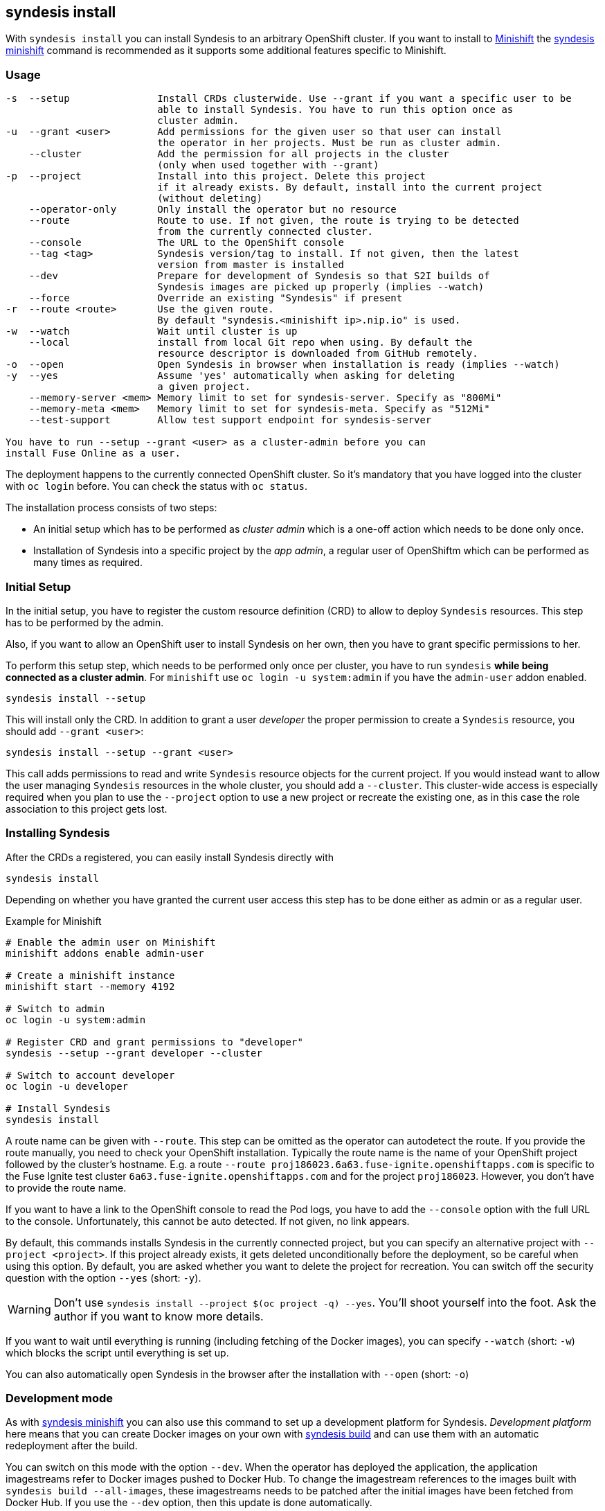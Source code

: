 
[[syndesis-install]]
## syndesis install

With `syndesis install` you can install Syndesis to an arbitrary OpenShift cluster.
If you want to install to https://www.openshift.org/minishift/[Minishift] the <<syndesis-minishift,syndesis minishift>> command is recommended as it supports some additional features specific to Minishift.

[[syndesis-install-usage]]
### Usage

[source,indent=0,subs="verbatim,quotes"]
----
-s  --setup               Install CRDs clusterwide. Use --grant if you want a specific user to be
                          able to install Syndesis. You have to run this option once as
                          cluster admin.
-u  --grant <user>        Add permissions for the given user so that user can install
                          the operator in her projects. Must be run as cluster admin.
    --cluster             Add the permission for all projects in the cluster
                          (only when used together with --grant)
-p  --project             Install into this project. Delete this project
                          if it already exists. By default, install into the current project
                          (without deleting)
    --operator-only       Only install the operator but no resource
    --route               Route to use. If not given, the route is trying to be detected
                          from the currently connected cluster.
    --console             The URL to the OpenShift console
    --tag <tag>           Syndesis version/tag to install. If not given, then the latest
                          version from master is installed
    --dev                 Prepare for development of Syndesis so that S2I builds of
                          Syndesis images are picked up properly (implies --watch)
    --force               Override an existing "Syndesis" if present
-r  --route <route>       Use the given route.
                          By default "syndesis.<minishift ip>.nip.io" is used.
-w  --watch               Wait until cluster is up
    --local               install from local Git repo when using. By default the
                          resource descriptor is downloaded from GitHub remotely.
-o  --open                Open Syndesis in browser when installation is ready (implies --watch)
-y  --yes                 Assume 'yes' automatically when asking for deleting
                          a given project.
    --memory-server <mem> Memory limit to set for syndesis-server. Specify as "800Mi"
    --memory-meta <mem>   Memory limit to set for syndesis-meta. Specify as "512Mi"
    --test-support        Allow test support endpoint for syndesis-server

You have to run `--setup --grant <user>` as a cluster-admin before you can
install Fuse Online as a user.
----

The deployment happens to the currently connected OpenShift cluster.
So it's mandatory that you have logged into the cluster with `oc login` before.
You can check the status with `oc status`.

The installation process consists of two steps:

* An initial setup which has to be performed as _cluster admin_ which is a one-off action which needs to be done only once.
* Installation of Syndesis into a specific project by the _app admin_, a regular user of OpenShiftm which can be performed as many times as required.

### Initial Setup

In the initial setup, you have to register the custom resource definition (CRD) to allow to deploy `Syndesis` resources.
This step has to be performed by the admin.

Also, if you want to allow an OpenShift user to install Syndesis on her own, then you have to grant specific permissions to her.

To perform this setup step, which needs to be performed only once per cluster, you have to run `syndesis` **while being connected as a cluster admin**.
For `minishift` use `oc login -u system:admin` if you have the `admin-user` addon enabled.

[source,bash,indent=0,subs="verbatim,quotes"]
----
syndesis install --setup
----

This will install only the CRD. In addition to grant a user _developer_ the proper permission to create a `Syndesis` resource, you should add `--grant <user>`:

[source,bash,indent=0,subs="verbatim,quotes"]
----
syndesis install --setup --grant <user>
----

This call adds permissions to read and write `Syndesis` resource objects for the current project.
If you would instead want to allow the user managing `Syndesis` resources in the whole cluster, you should add a
`--cluster`.
This cluster-wide access is especially required when you plan to use the `--project` option to use a new project or recreate the existing one, as in this case the role association to this project gets lost.

### Installing Syndesis

After the CRDs a registered, you can easily install Syndesis directly with

[source,bash,indent=0,subs="verbatim,quotes"]
----
syndesis install
----

Depending on whether you have granted the current user access this step has to be done either as admin or as a regular user.

.Example for Minishift
[source,bash,indent=0,subs="verbatim,quotes"]
----
# Enable the admin user on Minishift
minishift addons enable admin-user

# Create a minishift instance
minishift start --memory 4192

# Switch to admin
oc login -u system:admin

# Register CRD and grant permissions to "developer"
syndesis --setup --grant developer --cluster

# Switch to account developer
oc login -u developer

# Install Syndesis
syndesis install
----


A route name can be given with `--route`.
This step can be omitted as the operator can autodetect the route.
If you provide the route manually, you need to check your OpenShift installation.
Typically the route name is the name of your OpenShift project followed by the cluster's hostname.
E.g. a route `--route proj186023.6a63.fuse-ignite.openshiftapps.com` is specific to the Fuse Ignite test cluster `6a63.fuse-ignite.openshiftapps.com` and for the project `proj186023`.
However, you don't have to provide the route name.

If you want to have a link to the OpenShift console to read the Pod logs, you have to add the `--console` option with the full URL to the console.
Unfortunately, this cannot be auto detected.
If not given, no link appears.

By default, this commands installs Syndesis in the currently connected project, but you can specify an alternative project with `--project <project>`.
If this project already exists, it gets deleted unconditionally before the deployment, so be careful when using this option.
By default, you are asked whether you want to delete the project for recreation.
You can switch off the security question with the option `--yes` (short: `-y`).

WARNING: Don't use `syndesis install --project $(oc project -q) --yes`. You'll shoot yourself into the foot. Ask the author if you want to know more details.

If you want to wait until everything is running (including fetching of the Docker images), you can specify `--watch` (short: `-w`) which blocks the script until everything is set up.

You can also automatically open Syndesis in the browser after the installation with `--open` (short: `-o`)

### Development mode

As with <<syndesis-minishift,syndesis minishift>> you can also use this command to set up a development platform for Syndesis.
_Development platform_ here means that you can create Docker images on your own with <<syndesis-build,syndesis build>> and can use them with an automatic redeployment after the build.

You can switch on this mode with the option `--dev`.
When the operator has deployed the application, the application imagestreams refer to Docker images pushed to Docker Hub.
To change the imagestream references to the images built with `syndesis build --all-images`, these imagestreams needs to be patched after the initial images have been fetched from Docker Hub.
If you use the `--dev` option, then this update is done automatically.

### Selecting the version

With the option `--tag` you can select a specific version of Syndesis to install.
By default, the currently checked out checked out branch is used.

.Example
[source,bash,indent=0,subs="verbatim,quotes"]
----
syndesis install --route syndesis.192.168.64.12.nip.io --tag 1.4
----

This example installs the latest Syndesis version of the 1.4 branch to the local cluster.

You can see a list of available tags with `git tag`.
Tags prefixed with `fuse-ignite` are suited for the Fuse Online cluster as those templates do not contain images streams themselves but refer to the image streams installed on this cluster.

### Quick installation

WARNING: The following scripts are not yet updated and probably don't work as expected. Please stay tuned.

If you only want to install Syndesis without developing for, there is even an easier without checking out Syndesis into a local Git repository.

You can directly use the standalone installation script https://raw.githubusercontent.com/syndesisio/syndesis/master/tools/bin/install-syndesis[syndesis-install] for installing Syndesis.
Just download this https://raw.githubusercontent.com/syndesisio/syndesis/master/tools/bin/install-syndesis[script], save it as "syndesis-install" and then call it with

[source,bash,indent=0,subs="verbatim,quotes"]
----
bash install-syndesis --route $(oc project -q).6a63.fuse-ignite.openshiftapps.com --open
----

Or, if you feel fancy (and trust us), then you can directly install the latest version of Syndesis by deleting and recreating the current project with a single line:

[source,bash,indent=0,subs="verbatim,quotes"]
----
bash <(curl -sL https://bit.ly/syndesis-install) -p $(oc project -q) -r $(oc project -q).6a63.fuse-ignite.openshiftapps.com -o
----

All you need is to have `bash`, `curl` and `oc` installed and you need to be connected to an OpenShift cluster.

Use `install-syndesis --help` for a list of options (which is a subset of `syndesis install` described above)
